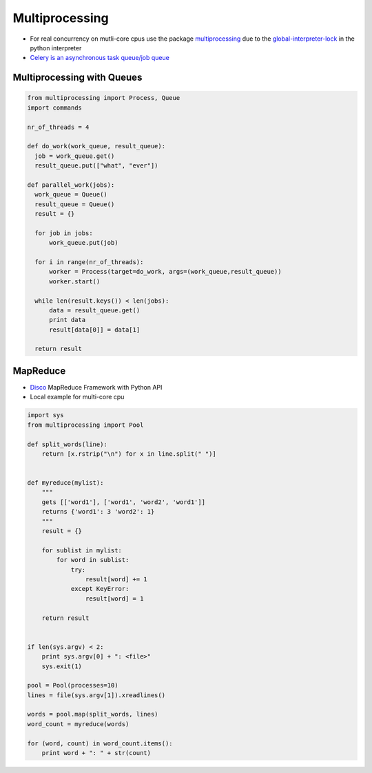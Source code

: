 ################
Multiprocessing
################

* For real concurrency on mutli-core cpus use the package `multiprocessing <http://docs.python.org/library/multiprocessing.html>`_ due to the `global-interpreter-lock <http://docs.python.org/glossary.html#term-global-interpreter-lock>`_ in the python interpreter

* `Celery is an asynchronous task queue/job queue <http://celeryproject.org/>`_

Multiprocessing with Queues
============================

.. code-block:: python

  from multiprocessing import Process, Queue
  import commands

  nr_of_threads = 4

  def do_work(work_queue, result_queue):
    job = work_queue.get()
    result_queue.put(["what", "ever"])

  def parallel_work(jobs):
    work_queue = Queue()
    result_queue = Queue()
    result = {}

    for job in jobs:
        work_queue.put(job)

    for i in range(nr_of_threads):
        worker = Process(target=do_work, args=(work_queue,result_queue))
        worker.start()

    while len(result.keys()) < len(jobs):
        data = result_queue.get()
        print data
        result[data[0]] = data[1]

    return result


MapReduce
==========

* `Disco <http://discoproject.com/>`_ MapReduce Framework with Python API
* Local example for multi-core cpu

.. code-block:: python

  import sys
  from multiprocessing import Pool

  def split_words(line):
      return [x.rstrip("\n") for x in line.split(" ")]


  def myreduce(mylist):
      """
      gets [['word1'], ['word1', 'word2', 'word1']]
      returns {'word1': 3 'word2': 1}
      """
      result = {}

      for sublist in mylist:
          for word in sublist:
              try:
                  result[word] += 1
              except KeyError:
                  result[word] = 1

      return result


  if len(sys.argv) < 2:
      print sys.argv[0] + ": <file>"
      sys.exit(1)

  pool = Pool(processes=10)
  lines = file(sys.argv[1]).xreadlines()

  words = pool.map(split_words, lines)
  word_count = myreduce(words)

  for (word, count) in word_count.items():
      print word + ": " + str(count)

